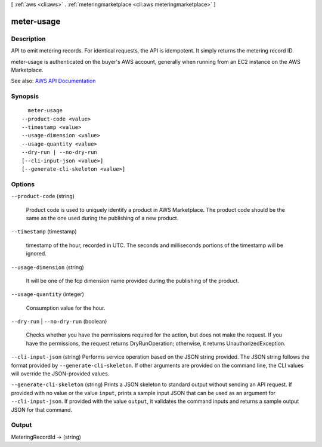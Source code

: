 [ :ref:`aws <cli:aws>` . :ref:`meteringmarketplace <cli:aws meteringmarketplace>` ]

.. _cli:aws meteringmarketplace meter-usage:


***********
meter-usage
***********



===========
Description
===========



API to emit metering records. For identical requests, the API is idempotent. It simply returns the metering record ID.

 

meter-usage is authenticated on the buyer's AWS account, generally when running from an EC2 instance on the AWS Marketplace.



See also: `AWS API Documentation <https://docs.aws.amazon.com/goto/WebAPI/meteringmarketplace-2016-01-14/MeterUsage>`_


========
Synopsis
========

::

    meter-usage
  --product-code <value>
  --timestamp <value>
  --usage-dimension <value>
  --usage-quantity <value>
  --dry-run | --no-dry-run
  [--cli-input-json <value>]
  [--generate-cli-skeleton <value>]




=======
Options
=======

``--product-code`` (string)


  Product code is used to uniquely identify a product in AWS Marketplace. The product code should be the same as the one used during the publishing of a new product.

  

``--timestamp`` (timestamp)


  timestamp of the hour, recorded in UTC. The seconds and milliseconds portions of the timestamp will be ignored.

  

``--usage-dimension`` (string)


  It will be one of the fcp dimension name provided during the publishing of the product.

  

``--usage-quantity`` (integer)


  Consumption value for the hour.

  

``--dry-run`` | ``--no-dry-run`` (boolean)


  Checks whether you have the permissions required for the action, but does not make the request. If you have the permissions, the request returns DryRunOperation; otherwise, it returns UnauthorizedException.

  

``--cli-input-json`` (string)
Performs service operation based on the JSON string provided. The JSON string follows the format provided by ``--generate-cli-skeleton``. If other arguments are provided on the command line, the CLI values will override the JSON-provided values.

``--generate-cli-skeleton`` (string)
Prints a JSON skeleton to standard output without sending an API request. If provided with no value or the value ``input``, prints a sample input JSON that can be used as an argument for ``--cli-input-json``. If provided with the value ``output``, it validates the command inputs and returns a sample output JSON for that command.



======
Output
======

MeteringRecordId -> (string)

  

  

